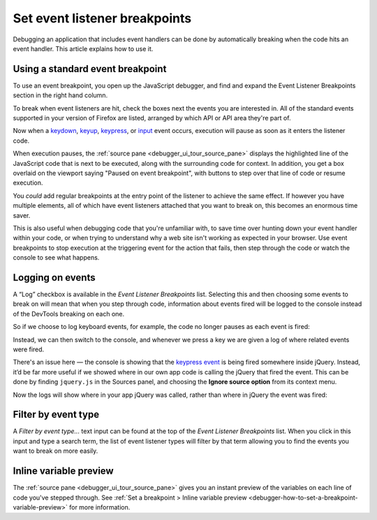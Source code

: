 ==============================
Set event listener breakpoints
==============================

Debugging an application that includes event handlers can be done by automatically breaking when the code hits an event handler. This article explains how to use it.

Using a standard event breakpoint
*********************************

To use an event breakpoint, you open up the JavaScript debugger, and find and expand the Event Listener Breakpoints section in the right hand column.

.. image:: event-listener-breakpoints.png
  :alt: The list of event listener breakpoints in the right hand column
  :class: border

To break when event listeners are hit, check the boxes next the events you are interested in. All of the standard events supported in your version of Firefox are listed, arranged by which API or API area they're part of.

Now when a `keydown <https://developer.mozilla.org/en-US/docs/Web/API/Document/keydown_event>`_, `keyup <https://developer.mozilla.org/en-US/docs/Web/API/Document/keyup_event>`_, `keypress <https://developer.mozilla.org/en-US/docs/Web/API/Document/keypress_event>`_, or `input <https://developer.mozilla.org/en-US/docs/Web/API/HTMLElement/input_event>`_ event occurs, execution will pause as soon as it enters the listener code.

.. image:: paused-on-breakpoint.png
  :alt: execution is paused on an event breakpoint and the source panel shows what line it is paused on
  :class: border

When execution pauses, the :ref:`source pane <debugger_ui_tour_source_pane>` displays the highlighted line of the JavaScript code that is next to be executed, along with the surrounding code for context. In addition, you get a box overlaid on the viewport saying "Paused on event breakpoint", with buttons to step over that line of code or resume execution.

You *could* add regular breakpoints at the entry point of the listener to achieve the same effect. If however you have multiple elements, all of which have event listeners attached that you want to break on, this becomes an enormous time saver.

This is also useful when debugging code that you're unfamiliar with, to save time over hunting down your event handler within your code, or when trying to understand why a web site isn't working as expected in your browser. Use event breakpoints to stop execution at the triggering event for the action that fails, then step through the code or watch the console to see what happens.

Logging on events
*****************

A “Log” checkbox is available in the *Event Listener Breakpoints* list. Selecting this and then choosing some events to break on will mean that when you step through code, information about events fired will be logged to the console instead of the DevTools breaking on each one.

So if we choose to log keyboard events, for example, the code no longer pauses as each event is fired:

.. image:: log-events-1.png
  :alt: log on events checkbox
  :class: border


Instead, we can then switch to the console, and whenever we press a key we are given a log of where related events were fired.

.. image:: log-events-2.png
  :alt: events logged in console


There's an issue here — the console is showing that the `keypress event <https://developer.mozilla.org/en-US/docs/Web/API/Document/keypress_event>`_ is being fired somewhere inside jQuery. Instead, it’d be far more useful if we showed where in our own app code is calling the jQuery that fired the event. This can be done by finding ``jquery.js`` in the Sources panel, and choosing the **Ignore source option** from its context menu.

.. image:: log-events-3.png
  :alt: blackbox jquery source
  :class: border

Now the logs will show where in your app jQuery was called, rather than where in jQuery the event was fired:

.. image:: log-events-4.png
  :alt: events logged in console with lines shown where our source calls jQuery.
  :class: border

Filter by event type
********************

A *Filter by event type...* text input can be found at the top of the *Event Listener Breakpoints* list. When you click in this input and type a search term, the list of event listener types will filter by that term allowing you to find the events you want to break on more easily.

.. image:: filter-event-breakpoints.png
  :class: border


Inline variable preview
***********************

The :ref:`source pane <debugger_ui_tour_source_pane>` gives you an instant preview of the variables on each line of code you've stepped through. See :ref:`Set a breakpoint > Inline variable preview <debugger-how-to-set-a-breakpoint-variable-preview>` for more information.
